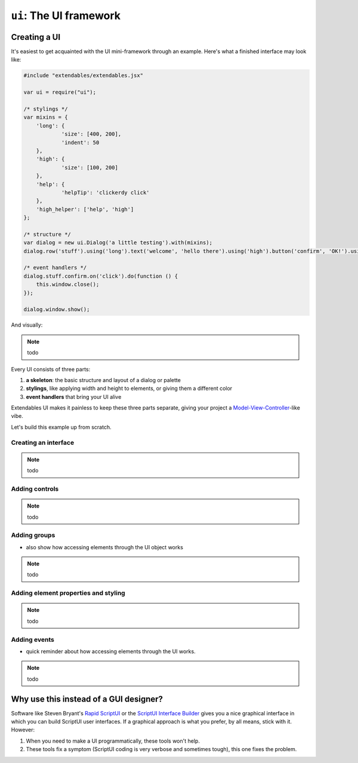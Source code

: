 ========================
``ui``: The UI framework
========================

Creating a UI
=============

It's easiest to get acquainted with the UI mini-framework through an example. Here's what a finished interface may look like: 

.. code-block:: extendscript

    #include "extendables/extendables.jsx"
    
    var ui = require("ui");
    
    /* stylings */
    var mixins = {
    	'long': {
    		'size': [400, 200],
    		'indent': 50
    	},
    	'high': {
    		'size': [100, 200]
    	},
    	'help': {
    		'helpTip': 'clickerdy click'
    	},
    	'high_helper': ['help', 'high']
    };
    
    /* structure */
    var dialog = new ui.Dialog('a little testing').with(mixins);
    dialog.row('stuff').using('long').text('welcome', 'hello there').using('high').button('confirm', 'OK!').using('high_helper');
    
    /* event handlers */   
    dialog.stuff.confirm.on('click').do(function () {
    	this.window.close();
    });
    
    dialog.window.show();

And visually: 

.. note:: todo

Every UI consists of three parts: 

1. **a skeleton**: the basic structure and layout of a dialog or palette
2. **stylings**, like applying width and height to elements, or giving them a different color
3. **event handlers** that bring your UI alive

Extendables UI makes it painless to keep these three parts separate, giving your project a `Model-View-Controller <http://en.wikipedia.org/wiki/Model–View–Controller>`_-like vibe.

Let's build this example up from scratch.

Creating an interface
---------------------

.. note:: todo

Adding controls
---------------

.. note:: todo

.. seealso::

   You'll find a reference of all element types (button, dropdown, etc.) and group types (row, column, stack) at :ref:`ui-reference`
   
Adding groups
-------------

* also show how accessing elements through the UI object works

.. note:: todo

Adding element properties and styling
-------------------------------------

.. note:: todo

Adding events
-------------

* quick reminder about how accessing elements through the UI works.

.. note:: todo

..
    Events: normaliter doe je ofwel control.addEventListener('click', ...) ofwel 
    control.onClick = function () {} -- Het eerste is nogal verbose en het tweede
    duwt andere event listeners weg.

Why use this instead of a GUI designer?
=======================================

Software like Steven Bryant's `Rapid ScriptUI <http://scriptui.com/>`_ or the `ScriptUI Interface Builder <http://www.scriptuibuilder.com/>`_ gives you a nice graphical interface in which you can build ScriptUI user interfaces. If a graphical approach is what you prefer, by all means, stick with it. However:

1. When you need to make a UI programmatically, these tools won't help.
2. These tools fix a symptom (ScriptUI coding is very verbose and sometimes tough), this one fixes the problem.